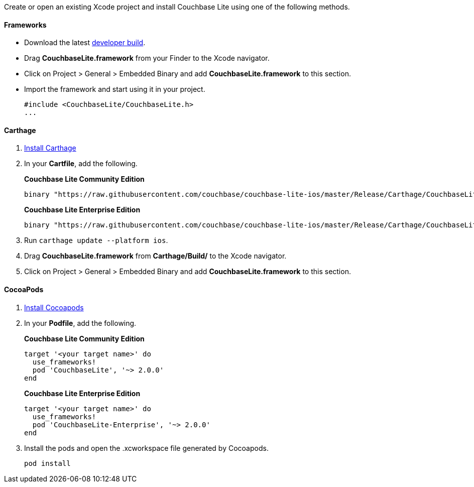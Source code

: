 Create or open an existing Xcode project and install Couchbase Lite
using one of the following methods.

==== Frameworks

* Download the latest link:../../whatsnew.html[developer build].
* Drag *CouchbaseLite.framework* from your Finder to the Xcode
navigator.
* Click on Project > General > Embedded Binary and add
*CouchbaseLite.framework* to this section.
* Import the framework and start using it in your project.
+
[source,objectivec]
----
#include <CouchbaseLite/CouchbaseLite.h>
...
----

==== Carthage

1.  https://github.com/Carthage/Carthage#installing-carthage[Install Carthage]
2.  In your *Cartfile*, add the following.
+
*Couchbase Lite Community Edition*
+
[source,ruby]
----
binary "https://raw.githubusercontent.com/couchbase/couchbase-lite-ios/master/Release/Carthage/CouchbaseLite-Community.json" ~> 2.0.0
----
+
*Couchbase Lite Enterprise Edition*
+
[source,ruby]
----
binary "https://raw.githubusercontent.com/couchbase/couchbase-lite-ios/master/Release/Carthage/CouchbaseLite-Enterprise.json" ~> 2.0.0
----
+
3.  Run `carthage update --platform ios`.
4.  Drag *CouchbaseLite.framework* from *Carthage/Build/* to the Xcode navigator.
5.  Click on Project > General > Embedded Binary and add *CouchbaseLite.framework* to this section.

==== CocoaPods

1.  https://guides.cocoapods.org/using/getting-started.html[Install
Cocoapods]
2.  In your *Podfile*, add the following.
+
*Couchbase Lite Community Edition*
+
[source,ruby]
----
target '<your target name>' do
  use_frameworks!
  pod 'CouchbaseLite', '~> 2.0.0'
end
----
+
*Couchbase Lite Enterprise Edition*
+
[source,ruby]
----
target '<your target name>' do
  use_frameworks!
  pod 'CouchbaseLite-Enterprise', '~> 2.0.0'
end
----
+
3.  Install the pods and open the .xcworkspace file generated by
Cocoapods.
+
[source,bash]
----
pod install
----